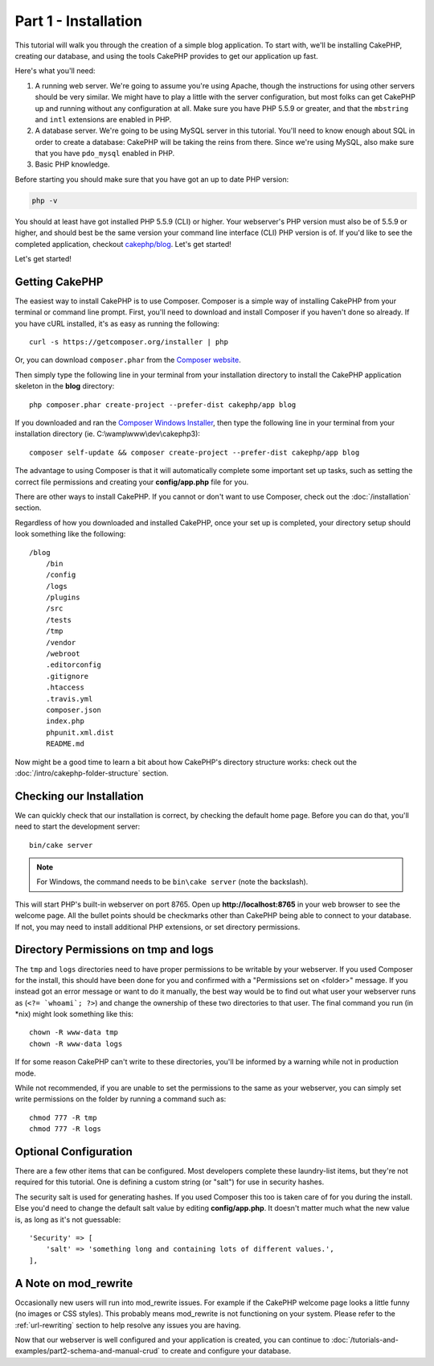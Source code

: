 Part 1 - Installation
#####################

This tutorial will walk you through the creation of a simple blog application.
To start with, we'll be installing CakePHP, creating our database, and using the
tools CakePHP provides to get our application up fast.

Here's what you'll need:

#. A running web server. We're going to assume you're using Apache, though the
   instructions for using other servers should be very similar. We might have to
   play a little with the server configuration, but most folks can get CakePHP
   up and running without any configuration at all. Make sure you have PHP 5.5.9
   or greater, and that the ``mbstring`` and ``intl`` extensions are enabled in
   PHP.
#. A database server. We're going to be using MySQL server in this tutorial.
   You'll need to know enough about SQL in order to create a database: CakePHP
   will be taking the reins from there. Since we're using MySQL, also make sure
   that you have ``pdo_mysql`` enabled in PHP.
#. Basic PHP knowledge.

Before starting you should make sure that you have got an up to date PHP
version:

.. code-block:: bash

    php -v

You should at least have got installed PHP 5.5.9 (CLI) or higher.
Your webserver's PHP version must also be of 5.5.9 or higher, and should best be
the same version your command line interface (CLI) PHP version is of.
If you'd like to see the completed application, checkout `cakephp/blog
<https://github.com/cakephp/blog-tutorial>`__. Let's get started!

Let's get started!

Getting CakePHP
===============

The easiest way to install CakePHP is to use Composer. Composer is a simple way
of installing CakePHP from your terminal or command line prompt. First, you'll
need to download and install Composer if you haven't done so already. If you
have cURL installed, it's as easy as running the following::

    curl -s https://getcomposer.org/installer | php

Or, you can download ``composer.phar`` from the
`Composer website <https://getcomposer.org/download/>`_.

Then simply type the following line in your terminal from your installation
directory to install the CakePHP application skeleton in the **blog**
directory::

    php composer.phar create-project --prefer-dist cakephp/app blog

If you downloaded and ran the `Composer Windows Installer
<https://getcomposer.org/Composer-Setup.exe>`_, then type the following line in
your terminal from your installation directory (ie.
C:\\wamp\\www\\dev\\cakephp3)::

    composer self-update && composer create-project --prefer-dist cakephp/app blog

The advantage to using Composer is that it will automatically complete some
important set up tasks, such as setting the correct file permissions and
creating your **config/app.php** file for you.

There are other ways to install CakePHP. If you cannot or don't want to use
Composer, check out the :doc:`/installation` section.

Regardless of how you downloaded and installed CakePHP, once your set up is
completed, your directory setup should look something like the following::

    /blog
        /bin
        /config
        /logs
        /plugins
        /src
        /tests
        /tmp
        /vendor
        /webroot
        .editorconfig
        .gitignore
        .htaccess
        .travis.yml
        composer.json
        index.php
        phpunit.xml.dist
        README.md

Now might be a good time to learn a bit about how CakePHP's directory structure
works: check out the :doc:`/intro/cakephp-folder-structure` section.

Checking our Installation
=========================

We can quickly check that our installation is correct, by checking the default
home page. Before you can do that, you'll need to start the development server::

    bin/cake server

.. note::

    For Windows, the command needs to be ``bin\cake server`` (note the backslash).

This will start PHP's built-in webserver on port 8765. Open up
**http://localhost:8765** in your web browser to see the welcome page. All the
bullet points should be checkmarks other than CakePHP being able to connect to
your database. If not, you may need to install additional PHP extensions, or set
directory permissions.

Directory Permissions on tmp and logs
=====================================

The ``tmp`` and ``logs`` directories need to have proper permissions to be
writable by your webserver. If you used Composer for the install, this should
have been done for you and confirmed with a "Permissions set on <folder>"
message. If you instead got an error message or want to do it manually, the best
way would be to find out what user your webserver runs as (``<?= `whoami`; ?>``)
and change the ownership of these two directories to that user. The final
command you run (in \*nix) might look something like this::

    chown -R www-data tmp
    chown -R www-data logs

If for some reason CakePHP can't write to these directories, you'll be
informed by a warning while not in production mode.

While not recommended, if you are unable to set the permissions to the same as
your webserver, you can simply set write permissions on the folder by running a
command such as::

    chmod 777 -R tmp
    chmod 777 -R logs

Optional Configuration
======================

There are a few other items that can be configured. Most developers
complete these laundry-list items, but they're not required for
this tutorial. One is defining a custom string (or "salt") for use
in security hashes.

The security salt is used for generating hashes. If you used Composer this too is taken
care of for you during the install. Else you'd need to change the default salt value
by editing **config/app.php**. It doesn't matter much what the new value is, as long as
it's not guessable::

    'Security' => [
        'salt' => 'something long and containing lots of different values.',
    ],

A Note on mod\_rewrite
======================

Occasionally new users will run into mod\_rewrite issues. For example
if the CakePHP welcome page looks a little funny (no images or CSS styles).
This probably means mod\_rewrite is not functioning on your system. Please refer
to the :ref:`url-rewriting` section to help resolve any issues you are having.


Now that our webserver is well configured and your application is created, you
can continue to :doc:`/tutorials-and-examples/part2-schema-and-manual-crud` to
create and configure your database.

.. meta::
    :title lang=en: Blog Tutorial Part 1 - Installation
    :keywords lang=en: tuto, blog, installation, start, part1
